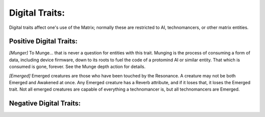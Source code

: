 Digital Traits:
===============
Digital traits affect one's use of the Matrix; normally these are restricted to AI, technomancers, or other matrix entities.

Positive Digital Traits:
------------------------

*[Munger]*
To Munge... that is never a question for entities with this trait. Munging is the process of consuming a form of data, including device firmware, down to its roots to fuel the code of a protomind AI or similar entity. That which is consumed is gone, forever. See the Munge depth action for details.

*[Emerged]*
Emerged creatures are those who have been touched by the Resonance. A creature may not be both Emerged and Awakened at once. Any Emerged creature has a Reverb attribute, and if it loses that, it loses the Emerged trait. Not all emerged creatures are capable of everything a technomancer is, but all technomancers are Emerged.

Negative Digital Traits:
------------------------